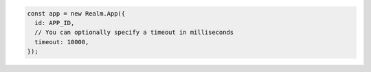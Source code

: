 .. code-block:: typescript

   const app = new Realm.App({
     id: APP_ID,
     // You can optionally specify a timeout in milliseconds
     timeout: 10000,
   });
